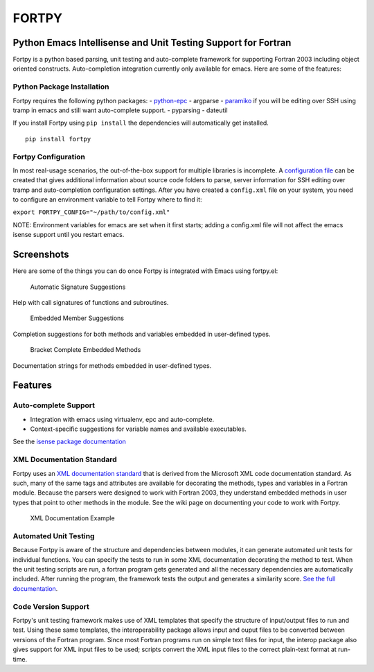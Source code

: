 FORTPY
======

Python Emacs Intellisense and Unit Testing Support for Fortran
--------------------------------------------------------------

Fortpy is a python based parsing, unit testing and auto-complete
framework for supporting Fortran 2003 including object oriented
constructs. Auto-completion integration currently only available for
emacs. Here are some of the features:

Python Package Installation
~~~~~~~~~~~~~~~~~~~~~~~~~~~

Fortpy requires the following python packages: -
`python-epc <https://github.com/tkf/python-epc>`__ - argparse -
`paramiko <https://github.com/paramiko/paramiko>`__ if you will be
editing over SSH using tramp in emacs and still want auto-complete
support. - pyparsing - dateutil

If you install Fortpy using ``pip install`` the dependencies will
automatically get installed.

::

    pip install fortpy

Fortpy Configuration
~~~~~~~~~~~~~~~~~~~~

In most real-usage scenarios, the out-of-the-box support for multiple
libraries is incomplete. A `configuration
file <https://github.com/rosenbrockc/fortpy/wiki/Fortpy-Global-Configuration>`__
can be created that gives additional information about source code
folders to parse, server information for SSH editing over tramp and
auto-completion configuration settings. After you have created a
``config.xml`` file on your system, you need to configure an environment
variable to tell Fortpy where to find it:

``export FORTPY_CONFIG="~/path/to/config.xml"``

NOTE: Environment variables for emacs are set when it first starts;
adding a config.xml file will not affect the emacs isense support until
you restart emacs.

Screenshots
-----------

Here are some of the things you can do once Fortpy is integrated with
Emacs using fortpy.el:

.. figure:: ../master/docs/screenshots/signature.png
   :alt: Help with call signatures of functions and subroutines.

   Automatic Signature Suggestions

Help with call signatures of functions and subroutines.

.. figure:: ../master/docs/screenshots/completion.png
   :alt: Completion suggestions for both methods and variables embedded in user-defined types.

   Embedded Member Suggestions

Completion suggestions for both methods and variables embedded in
user-defined types.

.. figure:: ../master/docs/screenshots/bracket_complete.png
   :alt: Documentation strings for methods embedded in user-defined types

   Bracket Complete Embedded Methods

Documentation strings for methods embedded in user-defined types.

Features
--------

Auto-complete Support
~~~~~~~~~~~~~~~~~~~~~

-  Integration with emacs using virtualenv, epc and auto-complete.
-  Context-specific suggestions for variable names and available
   executables.

See the `isense package
documentation <https://github.com/rosenbrockc/fortpy/wiki/Intellisense-Package>`__

XML Documentation Standard
~~~~~~~~~~~~~~~~~~~~~~~~~~

Fortpy uses an `XML documentation
standard <https://github.com/rosenbrockc/fortpy/wiki/XML-Documentation-Standard>`__
that is derived from the Microsoft XML code documentation standard. As
such, many of the same tags and attributes are available for decorating
the methods, types and variables in a Fortran module. Because the
parsers were designed to work with Fortran 2003, they understand
embedded methods in user types that point to other methods in the
module. See the wiki page on documenting your code to work with Fortpy.

.. figure:: ../master/docs/screenshots/xml_docs.png
   :alt: XML documentation standard allows for complex documentation strings and structures.

   XML Documentation Example

Automated Unit Testing
~~~~~~~~~~~~~~~~~~~~~~

Because Fortpy is aware of the structure and dependencies between
modules, it can generate automated unit tests for individual functions.
You can specify the tests to run in some XML documentation decorating
the method to test. When the unit testing scripts are run, a fortran
program gets generated and all the necessary dependencies are
automatically included. After running the program, the framework tests
the output and generates a similarity score. `See the full
documentation <https://github.com/rosenbrockc/fortpy/wiki/Unit-Testing-Package>`__.

Code Version Support
~~~~~~~~~~~~~~~~~~~~

Fortpy's unit testing framework makes use of XML templates that specify
the structure of input/output files to run and test. Using these same
templates, the interoperability package allows input and ouput files to
be converted between versions of the Fortran program. Since most Fortran
programs run on simple text files for input, the interop package also
gives support for XML input files to be used; scripts convert the XML
input files to the correct plain-text format at run-time.


